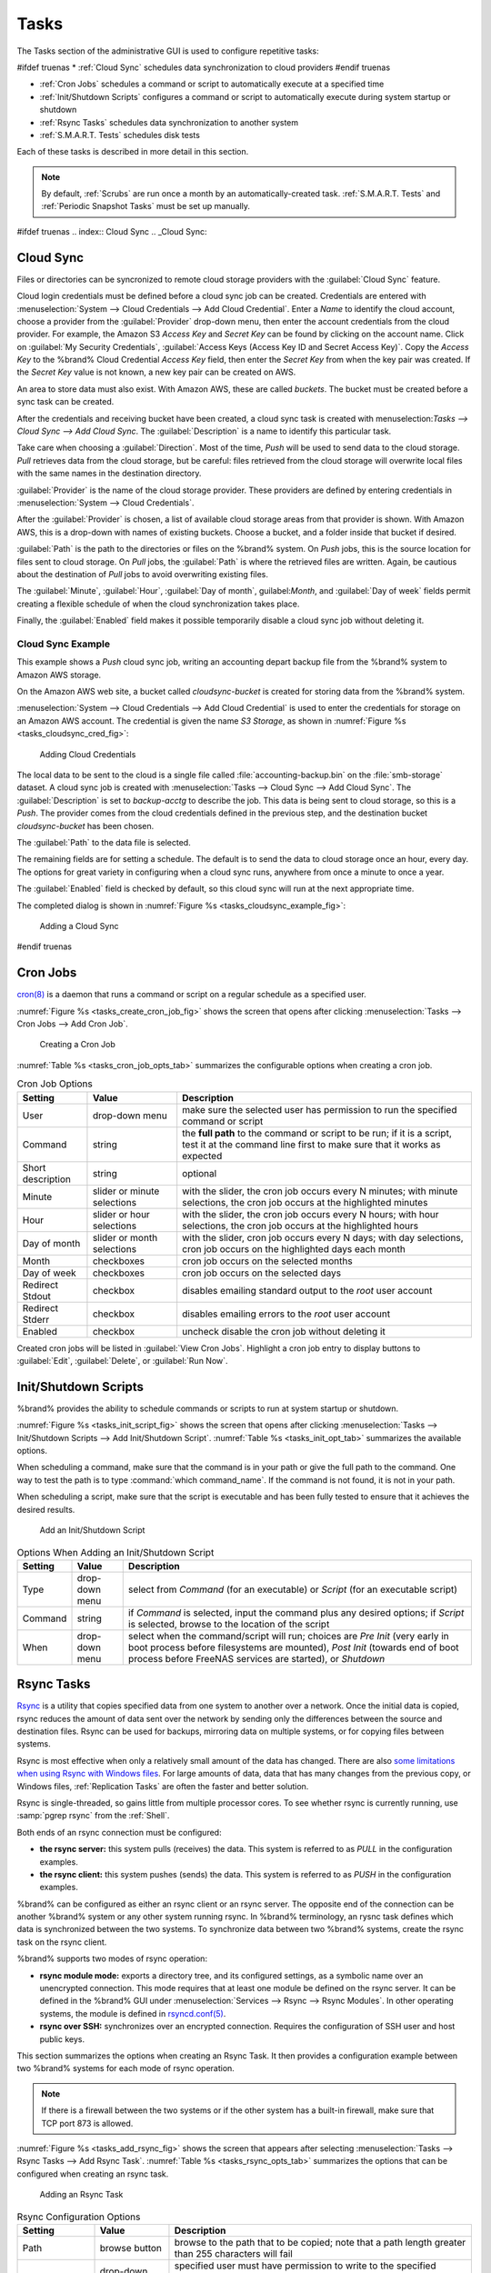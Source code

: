 .. index:: Tasks
.. _Tasks:

Tasks
=====

The Tasks section of the administrative GUI is used to configure
repetitive tasks:

#ifdef truenas
* :ref:`Cloud Sync` schedules data synchronization to cloud providers
#endif truenas

* :ref:`Cron Jobs` schedules a command or script to automatically
  execute at a specified time

* :ref:`Init/Shutdown Scripts` configures a command or script to
  automatically execute during system startup or shutdown

* :ref:`Rsync Tasks` schedules data synchronization to another system

* :ref:`S.M.A.R.T. Tests` schedules disk tests

Each of these tasks is described in more detail in this section.

.. note:: By default, :ref:`Scrubs` are run once a month by an
   automatically-created task. :ref:`S.M.A.R.T. Tests` and
   :ref:`Periodic Snapshot Tasks` must be set up manually.


#ifdef truenas
.. index:: Cloud Sync
.. _Cloud Sync:

Cloud Sync
----------

Files or directories can be syncronized to remote cloud storage
providers with the :guilabel:`Cloud Sync` feature.

Cloud login credentials must be defined before a cloud sync job can be
created. Credentials are entered with
:menuselection:`System --> Cloud Credentials
--> Add Cloud Credential`.
Enter a *Name* to identify the cloud account, choose a provider from
the :guilabel:`Provider` drop-down menu, then enter the account
credentials from the cloud provider. For example, the Amazon S3
*Access Key* and *Secret Key* can be found by clicking on the account
name. Click on :guilabel:`My Security Credentials`,
:guilabel:`Access Keys (Access Key ID and Secret Access Key)`. Copy
the *Access Key* to the %brand% Cloud Credential *Access Key* field,
then enter the *Secret Key* from when the key pair was created. If the
*Secret Key* value is not known, a new key pair can be created on AWS.

An area to store data must also exist. With Amazon AWS, these are
called *buckets*. The bucket must be created before a sync task can be
created.

After the credentials and receiving bucket have been created, a cloud
sync task is created with
menuselection:`Tasks --> Cloud Sync --> Add Cloud Sync`.
The :guilabel:`Description` is a name to identify this particular
task.

Take care when choosing a :guilabel:`Direction`. Most of the time,
*Push* will be used to send data to the cloud storage. *Pull*
retrieves data from the cloud storage, but be careful: files retrieved
from the cloud storage will overwrite local files with the same names
in the destination directory.

:guilabel:`Provider` is the name of the cloud storage provider. These
providers are defined by entering credentials in
:menuselection:`System --> Cloud Credentials`.

After the :guilabel:`Provider` is chosen, a list of available cloud
storage areas from that provider is shown. With Amazon AWS, this is a
drop-down with names of existing buckets. Choose a bucket, and a
folder inside that bucket if desired.

:guilabel:`Path` is the path to the directories or files on the
%brand% system. On *Push* jobs, this is the source location for files
sent to cloud storage. On *Pull* jobs, the :guilabel:`Path` is where
the retrieved files are written. Again, be cautious about the
destination of *Pull* jobs to avoid overwriting existing files.

The :guilabel:`Minute`, :guilabel:`Hour`, :guilabel:`Day of month`,
guilabel:`Month`, and :guilabel:`Day of week` fields permit creating a
flexible schedule of when the cloud synchronization takes place.

Finally, the :guilabel:`Enabled` field makes it possible temporarily
disable a cloud sync job without deleting it.


.. _Cloud Sync Example:

Cloud Sync Example
~~~~~~~~~~~~~~~~~~

This example shows a *Push* cloud sync job, writing an accounting
depart backup file from the %brand% system to Amazon AWS storage.

On the Amazon AWS web site, a bucket called *cloudsync-bucket* is
created for storing data from the %brand% system.

:menuselection:`System --> Cloud Credentials --> Add Cloud Credential`
is used to enter the credentials for storage on an Amazon AWS account.
The credential is given the name *S3 Storage*, as shown in
:numref:`Figure %s <tasks_cloudsync_cred_fig>`:


.. _tasks_cloudsync_cred_fig:

.. figure:: images/cloudsync-cred.png

   Adding Cloud Credentials


The local data to be sent to the cloud is a single file called
:file:`accounting-backup.bin` on the :file:`smb-storage` dataset. A
cloud sync job is created with
:menuselection:`Tasks --> Cloud Sync --> Add Cloud Sync`.
The :guilabel:`Description` is set to *backup-acctg* to describe the
job. This data is being sent to cloud storage, so this is a *Push*.
The provider comes from the cloud credentials defined in the previous
step, and the destination bucket *cloudsync-bucket* has been chosen.

The :guilabel:`Path` to the data file is selected.

The remaining fields are for setting a schedule. The default is to
send the data to cloud storage once an hour, every day. The options
for great variety in configuring when a cloud sync runs, anywhere from
once a minute to once a year.

The :guilabel:`Enabled` field is checked by default, so this cloud
sync will run at the next appropriate time.

The completed dialog is shown in
:numref:`Figure %s <tasks_cloudsync_example_fig>`:


.. _tasks_cloudsync_example_fig:

.. figure:: images/cloudsync-example-cropped.png

   Adding a Cloud Sync


#endif truenas

.. index:: Cron Jobs
.. _Cron Jobs:

Cron Jobs
---------

`cron(8) <http://www.freebsd.org/cgi/man.cgi?query=cron>`_
is a daemon that runs a command or script on a regular schedule as a
specified user.

:numref:`Figure %s <tasks_create_cron_job_fig>`
shows the screen that opens after clicking
:menuselection:`Tasks --> Cron Jobs --> Add Cron Job`.


.. _tasks_create_cron_job_fig:

.. figure:: images/cron.png

   Creating a Cron Job


:numref:`Table %s <tasks_cron_job_opts_tab>`
summarizes the configurable options when creating a cron job.

.. tabularcolumns:: |>{\RaggedRight}p{\dimexpr 0.16\linewidth-2\tabcolsep}
                    |>{\RaggedRight}p{\dimexpr 0.20\linewidth-2\tabcolsep}
                    |>{\RaggedRight}p{\dimexpr 0.63\linewidth-2\tabcolsep}|

.. _tasks_cron_job_opts_tab:

.. table:: Cron Job Options
   :class: longtable

   +-------------------+-----------------------------+---------------------------------------------------------------------------------------------------------+
   | Setting           | Value                       | Description                                                                                             |
   |                   |                             |                                                                                                         |
   +===================+=============================+=========================================================================================================+
   | User              | drop-down menu              | make sure the selected user has permission to run the specified command or script                       |
   |                   |                             |                                                                                                         |
   +-------------------+-----------------------------+---------------------------------------------------------------------------------------------------------+
   | Command           | string                      | the **full path** to the command or script to be run; if it is a script, test it at the command line    |
   |                   |                             | first to make sure that it works as expected                                                            |
   |                   |                             |                                                                                                         |
   +-------------------+-----------------------------+---------------------------------------------------------------------------------------------------------+
   | Short description | string                      | optional                                                                                                |
   |                   |                             |                                                                                                         |
   +-------------------+-----------------------------+---------------------------------------------------------------------------------------------------------+
   | Minute            | slider or minute selections | with the slider, the cron job occurs every N minutes;                                                   |
   |                   |                             | with minute selections, the cron job occurs at the highlighted minutes                                  |
   |                   |                             |                                                                                                         |
   +-------------------+-----------------------------+---------------------------------------------------------------------------------------------------------+
   | Hour              | slider or hour selections   | with the slider, the cron job occurs every N hours;                                                     |
   |                   |                             | with hour selections, the cron job occurs at the highlighted hours                                      |
   |                   |                             |                                                                                                         |
   +-------------------+-----------------------------+---------------------------------------------------------------------------------------------------------+
   | Day of month      | slider or month selections  | with the slider, cron job occurs every N days;                                                          |
   |                   |                             | with day selections, cron job occurs on the highlighted days each month                                 |
   |                   |                             |                                                                                                         |
   +-------------------+-----------------------------+---------------------------------------------------------------------------------------------------------+
   | Month             | checkboxes                  | cron job occurs on the selected months                                                                  |
   |                   |                             |                                                                                                         |
   +-------------------+-----------------------------+---------------------------------------------------------------------------------------------------------+
   | Day of week       | checkboxes                  | cron job occurs on the selected days                                                                    |
   |                   |                             |                                                                                                         |
   +-------------------+-----------------------------+---------------------------------------------------------------------------------------------------------+
   | Redirect Stdout   | checkbox                    | disables emailing standard output to the *root* user account                                            |
   |                   |                             |                                                                                                         |
   +-------------------+-----------------------------+---------------------------------------------------------------------------------------------------------+
   | Redirect Stderr   | checkbox                    | disables emailing errors to the *root* user account                                                     |
   |                   |                             |                                                                                                         |
   +-------------------+-----------------------------+---------------------------------------------------------------------------------------------------------+
   | Enabled           | checkbox                    | uncheck disable the cron job without deleting it                                                        |
   |                   |                             |                                                                                                         |
   +-------------------+-----------------------------+---------------------------------------------------------------------------------------------------------+


Created cron jobs will be listed in :guilabel:`View Cron Jobs`.
Highlight a cron job entry to display buttons to :guilabel:`Edit`,
:guilabel:`Delete`, or :guilabel:`Run Now`.


.. _Init/Shutdown Scripts:

Init/Shutdown Scripts
---------------------

%brand% provides the ability to schedule commands or scripts to run
at system startup or shutdown.

:numref:`Figure %s <tasks_init_script_fig>`
shows the screen that opens after clicking
:menuselection:`Tasks --> Init/Shutdown Scripts --> Add Init/Shutdown
Script`.
:numref:`Table %s <tasks_init_opt_tab>`
summarizes the available options.

When scheduling a command, make sure that the command is in your path
or give the full path to the command. One way to test the path is to
type :command:`which command_name`. If the command is not found, it is
not in your path.

When scheduling a script, make sure that the script is executable and
has been fully tested to ensure that it achieves the desired results.


.. _tasks_init_script_fig:

.. figure:: images/init.png

   Add an Init/Shutdown Script


.. tabularcolumns:: |>{\RaggedRight}p{\dimexpr 0.16\linewidth-2\tabcolsep}
                    |>{\RaggedRight}p{\dimexpr 0.20\linewidth-2\tabcolsep}
                    |>{\RaggedRight}p{\dimexpr 0.63\linewidth-2\tabcolsep}|

.. _tasks_init_opt_tab:

.. table:: Options When Adding an Init/Shutdown Script
   :class: longtable

   +-------------+----------------+-----------------------------------------------------------------------------------+
   | Setting     | Value          | Description                                                                       |
   |             |                |                                                                                   |
   |             |                |                                                                                   |
   +=============+================+===================================================================================+
   | Type        | drop-down menu | select from *Command* (for an executable) or                                      |
   |             |                | *Script* (for an executable script)                                               |
   |             |                |                                                                                   |
   +-------------+----------------+-----------------------------------------------------------------------------------+
   | Command     | string         | if *Command* is selected, input the command plus any desired options; if          |
   |             |                | *Script* is selected, browse to the location of the script                        |
   |             |                |                                                                                   |
   +-------------+----------------+-----------------------------------------------------------------------------------+
   | When        | drop-down menu | select when the command/script will run; choices are *Pre Init*                   |
   |             |                | (very early in boot process before filesystems are mounted), *Post Init*          |
   |             |                | (towards end of boot process before FreeNAS services are started), or *Shutdown*  |
   |             |                |                                                                                   |
   +-------------+----------------+-----------------------------------------------------------------------------------+


.. index:: Rsync Tasks
.. _Rsync Tasks:

Rsync Tasks
-----------

`Rsync <http://www.samba.org/ftp/rsync/rsync.html>`_
is a utility that copies specified data from one system to another
over a network. Once the initial data is copied, rsync reduces the
amount of data sent over the network by sending only the differences
between the source and destination files. Rsync can be used for
backups, mirroring data on multiple systems, or for copying files
between systems.

Rsync is most effective when only a relatively small amount of the
data has changed. There are also
`some limitations when using Rsync with Windows files
<https://forums.freenas.org/index.php?threads/impaired-rsync-permissions-support-for-windows-datasets.43973/>`_.
For large amounts of data, data that has many changes from the
previous copy, or Windows files, :ref:`Replication Tasks` are often
the faster and better solution.

Rsync is single-threaded, so gains little from multiple processor
cores. To see whether rsync is currently running, use
:samp:`pgrep rsync` from the :ref:`Shell`.

Both ends of an rsync connection must be configured:

* **the rsync server:** this system pulls (receives) the data. This
  system is referred to as *PULL* in the configuration examples.

* **the rsync client:** this system pushes (sends) the data. This
  system is referred to as *PUSH* in the configuration examples.

%brand% can be configured as either an rsync client or an rsync
server. The opposite end of the connection can be another %brand%
system or any other system running rsync. In %brand% terminology, an
rysnc task defines which data is synchronized between the two systems.
To synchronize data between two %brand% systems, create the rsync task
on the rsync client.

%brand% supports two modes of rsync operation:

* **rsync module mode:** exports a directory tree, and its configured
  settings, as a symbolic name over an unencrypted connection. This
  mode requires that at least one module be defined on the rsync
  server. It can be defined in the %brand% GUI under
  :menuselection:`Services --> Rsync --> Rsync Modules`.
  In other operating systems, the module is defined in
  `rsyncd.conf(5) <http://www.samba.org/ftp/rsync/rsyncd.conf.html>`_.

* **rsync over SSH:** synchronizes over an encrypted connection.
  Requires the configuration of SSH user and host public keys.

This section summarizes the options when creating an Rsync Task. It
then provides a configuration example between two %brand% systems for
each mode of rsync operation.

.. note:: If there is a firewall between the two systems or if the
   other system has a built-in firewall, make sure that TCP port 873
   is allowed.

:numref:`Figure %s <tasks_add_rsync_fig>`
shows the screen that appears after selecting
:menuselection:`Tasks --> Rsync Tasks --> Add Rsync Task`.
:numref:`Table %s <tasks_rsync_opts_tab>`
summarizes the options that can be configured when creating an rsync
task.


.. _tasks_add_rsync_fig:

.. figure:: images/rsync1a.png

   Adding an Rsync Task


.. tabularcolumns:: |>{\RaggedRight}p{\dimexpr 0.16\linewidth-2\tabcolsep}
                    |>{\RaggedRight}p{\dimexpr 0.20\linewidth-2\tabcolsep}
                    |>{\RaggedRight}p{\dimexpr 0.63\linewidth-2\tabcolsep}|

.. _tasks_rsync_opts_tab:

.. table:: Rsync Configuration Options
   :class: longtable

   +----------------------------------+-----------------------------+-------------------------------------------------------------------------------------------+
   | Setting                          | Value                       | Description                                                                               |
   |                                  |                             |                                                                                           |
   |                                  |                             |                                                                                           |
   +==================================+=============================+===========================================================================================+
   | Path                             | browse button               | browse to the path that to be copied; note that a path length greater than 255            |
   |                                  |                             | characters will fail                                                                      |
   |                                  |                             |                                                                                           |
   +----------------------------------+-----------------------------+-------------------------------------------------------------------------------------------+
   | User                             | drop-down menu              | specified user must have permission to write to the specified directory on the remote     |
   |                                  |                             | system; due to a limitation in FreeBSD, the user name cannot contain spaces or exceed 17  |
   |                                  |                             | characters                                                                                |
   |                                  |                             |                                                                                           |
   +----------------------------------+-----------------------------+-------------------------------------------------------------------------------------------+
   | Remote Host                      | string                      | IP address or hostname of the remote system that will store the copy; use the format      |
   |                                  |                             | *username@remote_host* if the username differs on the remote host                         |
   |                                  |                             |                                                                                           |
   +----------------------------------+-----------------------------+-------------------------------------------------------------------------------------------+
   | Remote SSH Port                  | integer                     | only available in  *Rsync over SSH* mode; allows specifying an SSH port                   |
   |                                  |                             | other than the default of *22*                                                            |
   |                                  |                             |                                                                                           |
   +----------------------------------+-----------------------------+-------------------------------------------------------------------------------------------+
   | Rsync mode                       | drop-down menu              | choices are *Rsync module* or                                                             |
   |                                  |                             | *Rsync over SSH*                                                                          |
   |                                  |                             |                                                                                           |
   +----------------------------------+-----------------------------+-------------------------------------------------------------------------------------------+
   | Remote Module Name               | string                      | only appears when using *Rsync module* mode, at least one module must be defined in       |
   |                                  |                             | `rsyncd.conf(5) <http://www.samba.org/ftp/rsync/rsyncd.conf.html>`_                       |
   |                                  |                             | of rsync server or in the :guilabel:`Rsync Modules` of another                            |
   |                                  |                             | system                                                                                    |
   |                                  |                             |                                                                                           |
   +----------------------------------+-----------------------------+-------------------------------------------------------------------------------------------+
   | Remote Path                      | string                      | only appears when using *Rsync over SSH* mode, enter the **existing** path on the remote  |
   |                                  |                             | host to sync with (e.g. */mnt/volume*); note that maximum path length is 255 characters   |
   |                                  |                             |                                                                                           |
   +----------------------------------+-----------------------------+-------------------------------------------------------------------------------------------+
   | Validate Remote Path             | checkbox                    | if the :guilabel:`Remote Path` does not yet exist, check this box to have it              |
   |                                  |                             | automatically created                                                                     |
   +----------------------------------+-----------------------------+-------------------------------------------------------------------------------------------+
   | Direction                        | drop-down menu              | choices are *Push* or                                                                     |
   |                                  |                             | *Pull*; default is to push to a remote host                                               |
   |                                  |                             |                                                                                           |
   +----------------------------------+-----------------------------+-------------------------------------------------------------------------------------------+
   | Short Description                | string                      | optional                                                                                  |
   |                                  |                             |                                                                                           |
   +----------------------------------+-----------------------------+-------------------------------------------------------------------------------------------+
   | Minute                           | slider or minute selections | if use the slider, sync occurs every N minutes; if use minute selections, sync occurs at  |
   |                                  |                             | the highlighted minutes                                                                   |
   |                                  |                             |                                                                                           |
   +----------------------------------+-----------------------------+-------------------------------------------------------------------------------------------+
   | Hour                             | slider or hour selections   | if use the slider, sync occurs every N hours; if use hour selections, sync occurs at the  |
   |                                  |                             | highlighted hours                                                                         |
   |                                  |                             |                                                                                           |
   +----------------------------------+-----------------------------+-------------------------------------------------------------------------------------------+
   | Day of month                     | slider or day selections    | if use the slider, sync occurs every N days; if use day selections, sync occurs on the    |
   |                                  |                             | highlighted days                                                                          |
   |                                  |                             |                                                                                           |
   +----------------------------------+-----------------------------+-------------------------------------------------------------------------------------------+
   | Month                            | checkboxes                  | task occurs on the selected months                                                        |
   |                                  |                             |                                                                                           |
   +----------------------------------+-----------------------------+-------------------------------------------------------------------------------------------+
   | Day of week                      | checkboxes                  | task occurs on the selected days of the week                                              |
   |                                  |                             |                                                                                           |
   +----------------------------------+-----------------------------+-------------------------------------------------------------------------------------------+
   | Recursive                        | checkbox                    | if checked, copy will include all subdirectories of the specified volume                  |
   |                                  |                             |                                                                                           |
   +----------------------------------+-----------------------------+-------------------------------------------------------------------------------------------+
   | Times                            | checkbox                    | preserve modification times of files                                                      |
   |                                  |                             |                                                                                           |
   +----------------------------------+-----------------------------+-------------------------------------------------------------------------------------------+
   | Compress                         | checkbox                    | recommended on slow connections as reduces size of data to be transmitted                 |
   |                                  |                             |                                                                                           |
   +----------------------------------+-----------------------------+-------------------------------------------------------------------------------------------+
   | Archive                          | checkbox                    | equivalent to :command:`-rlptgoD` (recursive, copy symlinks as symlinks, preserve         |
   |                                  |                             | permissions, preserve modification times, preserve group, preserve owner (super-user      |
   |                                  |                             | only), and preserve device files (super-user only) and special files)                     |
   |                                  |                             |                                                                                           |
   +----------------------------------+-----------------------------+-------------------------------------------------------------------------------------------+
   | Delete                           | checkbox                    | delete files in destination directory that do not exist in sending directory              |
   |                                  |                             |                                                                                           |
   +----------------------------------+-----------------------------+-------------------------------------------------------------------------------------------+
   | Quiet                            | checkbox                    | suppresses informational messages from the remote server                                  |
   |                                  |                             |                                                                                           |
   +----------------------------------+-----------------------------+-------------------------------------------------------------------------------------------+
   | Preserve permissions             | checkbox                    | preserves original file permissions; useful if User is set to *root*                      |
   |                                  |                             |                                                                                           |
   |                                  |                             |                                                                                           |
   +----------------------------------+-----------------------------+-------------------------------------------------------------------------------------------+
   | Preserve extended attributes     | checkbox                    | both systems must support                                                                 |
   |                                  |                             | `extended attributes <http://en.wikipedia.org/wiki/Xattr>`_                               |
   |                                  |                             |                                                                                           |
   +----------------------------------+-----------------------------+-------------------------------------------------------------------------------------------+
   | Delay Updates                    | checkbox                    | when checked, the temporary file from each updated file is saved to a holding directory   |
   |                                  |                             | until the end of the transfer, when all transferred files are renamed into place          |
   |                                  |                             |                                                                                           |
   +----------------------------------+-----------------------------+-------------------------------------------------------------------------------------------+
   | Extra options                    | string                      | `rsync(1) <http://rsync.samba.org/ftp/rsync/rsync.html>`_                                 |
   |                                  |                             | options not covered by the GUI; if the :literal:`*` character is used, it                 |
   |                                  |                             | must be escaped with a backslash (:literal:`\\*.txt`)                                     |
   |                                  |                             | or used inside single quotes (:literal:`'*.txt'`)                                         |
   |                                  |                             |                                                                                           |
   +----------------------------------+-----------------------------+-------------------------------------------------------------------------------------------+
   | Enabled                          | checkbox                    | uncheck to disable the rsync task without deleting it; note that when the :ref:`Rsync`    |
   |                                  |                             | service is OFF, the rsync task will continue to look for the server unless this           |
   |                                  |                             | checkbox is unchecked                                                                     |
   |                                  |                             |                                                                                           |
   +----------------------------------+-----------------------------+-------------------------------------------------------------------------------------------+


If the rysnc server requires password authentication, input
*--password-file=/PATHTO/FILENAME* in the :guilabel:`Extra options`
box, replacing */PATHTO/FILENAME* with the appropriate path to the
file containing the value of the password.

Created rsync tasks will be listed in :guilabel:`View Rsync Tasks`.
Highlight the entry for an rsync task to display buttons for
:guilabel:`Edit`, :guilabel:`Delete`, or :guilabel:`Run Now`.


.. _Rsync Module Mode:

Rsync Module Mode
~~~~~~~~~~~~~~~~~

This configuration example configures rsync module mode between
the two following %brand% systems:

* *192.168.2.2* has existing data in :file:`/mnt/local/images`. It
  will be the rsync client, meaning that an rsync task needs to be
  defined. It will be referred to as *PUSH.*

* *192.168.2.6* has an existing volume named :file:`/mnt/remote`. It
  will be the rsync server, meaning that it will receive the contents
  of :file:`/mnt/local/images`. An rsync module needs to be defined on
  this system and the rsyncd service needs to be started. It will be
  referred to as *PULL.*

On *PUSH*, an rsync task is defined in
:menuselection:`Tasks --> Rsync Tasks --> Add Rsync Task`.
In this example:

* the :guilabel:`Path` points to :file:`/usr/local/images`, the
  directory to be copied

* the :guilabel:`Remote Host` points to *192.168.2.6*, the IP address
  of the rsync server

* the :guilabel:`Rsync Mode` is *Rsync module*

* the :guilabel:`Remote Module Name` is *backups*; this will need to
  be defined on the rsync server

* the :guilabel:`Direction` is *Push*

* the rsync is scheduled to occur every 15 minutes

* the :guilabel:`User` is set to *root* so it has permission to write
  anywhere

* the :guilabel:`Preserve Permissions` checkbox is checked so that the
  original permissions are not overwritten by the *root* user

On *PULL*, an rsync module is defined in
:menuselection:`Services --> Rsync Modules --> Add Rsync Module`.
In this example:

* the :guilabel:`Module Name` is *backups*; this needs to match the
  setting on the rsync client

* the :guilabel:`Path` is :file:`/mnt/remote`; a directory called
  :file:`images` will be created to hold the contents of
  :file:`/usr/local/images`

* the :guilabel:`User` is set to *root* so it has permission to write
  anywhere

* :guilabel:`Hosts allow` is set to *192.168.2.2*, the IP address of
  the rsync client

Descriptions of the configurable options can be found in
`Rsync Modules`.

To finish the configuration, start the rsync service on *PULL* in
:menuselection:`Services --> Control Services`.
If the rsync is successful, the contents of
:file:`/mnt/local/images/` will be mirrored to
:file:`/mnt/remote/images/`.


.. _Rsync over SSH Mode:

Rsync over SSH Mode
~~~~~~~~~~~~~~~~~~~

SSH replication mode does not require the creation of an rsync module
or for the rsync service to be running on the rsync server. It does
require SSH to be configured before creating the rsync task:

* a public/private key pair for the rsync user account (typically
  *root*) must be generated on *PUSH* and the public key copied to the
  same user account on *PULL*

* to mitigate the risk of man-in-the-middle attacks, the public host
  key of *PULL* must be copied to *PUSH*

* the SSH service must be running on *PULL*

To create the public/private key pair for the rsync user account, open
:ref:`Shell` on *PUSH* and run :command:`ssh-keygen`. This example
generates an RSA type public/private key pair for the *root* user.
When creating the key pair, do not enter the passphrase as the key is
meant to be used for an automated task.

.. code-block:: none

 ssh-keygen -t rsa
 Generating public/private rsa key pair.
 Enter file in which to save the key (/root/.ssh/id_rsa):
 Created directory '/root/.ssh'.
 Enter passphrase (empty for no passphrase):
 Enter same passphrase again:
 Your identification has been saved in /root/.ssh/id_rsa.
 Your public key has been saved in /root/.ssh/id_rsa.pub.
 The key fingerprint is:
 f5:b0:06:d1:33:e4:95:cf:04:aa:bb:6e:a4:b7:2b:df root@freenas.local
 The key's randomart image is:
 +--[ RSA 2048]----+
 |        .o. oo   |
 |         o+o. .  |
 |       . =o +    |
 |        + +   o  |
 |       S o .     |
 |       .o        |
 |      o.         |
 |    o oo         |
 |     **oE        |
 |-----------------|
 |                 |
 |-----------------|


%brand% supports RSA keys for SSH. When creating the key, use
:samp:`-t rsa` to specify this type of key.

.. note:: If a different user account is used for the rsync task, use
   the :command:`su -` command after mounting the filesystem but
   before generating the key. For example, if the rsync task is
   configured to use the *user1* user account, use this command to
   become that user:

   .. code-block:: none

    su - user1


Next, view and copy the contents of the generated public key:

.. code-block:: none

 more .ssh/id_rsa.pub
 ssh-rsa AAAAB3NzaC1yc2EAAAADAQABAAABAQC1lBEXRgw1W8y8k+lXPlVR3xsmVSjtsoyIzV/PlQPo
 SrWotUQzqILq0SmUpViAAv4Ik3T8NtxXyohKmFNbBczU6tEsVGHo/2BLjvKiSHRPHc/1DX9hofcFti4h
 dcD7Y5mvU3MAEeDClt02/xoi5xS/RLxgP0R5dNrakw958Yn001sJS9VMf528fknUmasti00qmDDcp/kO
 xT+S6DFNDBy6IYQN4heqmhTPRXqPhXqcD1G+rWr/nZK4H8Ckzy+l9RaEXMRuTyQgqJB/rsRcmJX5fApd
 DmNfwrRSxLjDvUzfywnjFHlKk/+TQIT1gg1QQaj21PJD9pnDVF0AiJrWyWnR root@freenas.local


Go to *PULL* and paste (or append) the copied key into the
:guilabel:`SSH Public Key` field of
:menuselection:`Account --> Users --> View Users --> root
--> Modify User`,
or the username of the specified rsync user account. The paste for the
above example is shown in
:numref:`Figure %s <tasks_pasting_sshkey_fig>`.
When pasting the key, ensure that it is pasted as one long line and,
if necessary, remove any extra spaces representing line breaks.


.. _tasks_pasting_sshkey_fig:

.. figure:: images/rsync2.png

   Pasting the User's SSH Public Key


While on *PULL*, verify that the SSH service is running in
:menuselection:`Services --> Control Services`
and start it if it is not.

Next, copy the host key of *PULL* using Shell on *PUSH*. The following
command copies the RSA host key of the *PULL* server used in our
previous example. Be sure to include the double bracket *>>* to
prevent overwriting any existing entries in the :file:`known_hosts`
file:

.. code-block:: none

 ssh-keyscan -t rsa 192.168.2.6 >> /root/.ssh/known_hosts


.. note:: If *PUSH* is a Linux system, use this command to copy the
   RSA key to the Linux system:

   .. code-block:: none

      cat ~/.ssh/id_rsa.pub | ssh user@192.168.2.6 'cat >> .ssh/authorized_keys'


The rsync task can now be created on *PUSH*. To configure rsync SSH
mode using the systems in our previous example, the configuration is
as follows:

* the :guilabel:`Path` points to :file:`/mnt/local/images`, the
  directory to be copied

* the :guilabel:`Remote Host` points to *192.168.2.6*, the IP address
  of the rsync server

* the :guilabel:`Rsync Mode` is *Rsync over SSH*

* the rsync is scheduled to occur every 15 minutes

* the :guilabel:`User` is set to *root* so it has permission to write
  anywhere; the public key for this user must be generated on *PUSH*
  and copied to *PULL*

* the :guilabel:`Preserve Permissions` checkbox is checked so that the
  original permissions are not overwritten by the *root* user

Save the rsync task and the rsync will automatically occur according
to the schedule. In this example, the contents of
:file:`/mnt/local/images/` will automatically appear in
:file:`/mnt/remote/images/` after 15 minutes. If the content does not
appear, use Shell on *PULL* to read :file:`/var/log/messages`. If the
message indicates a *\n* (newline character) in the key, remove the
space in the pasted key--it will be after the character that appears
just before the *\n* in the error message.


.. index:: S.M.A.R.T. Tests
.. _S.M.A.R.T. Tests:

S.M.A.R.T. Tests
----------------

`S.M.A.R.T. <http://en.wikipedia.org/wiki/S.M.A.R.T.>`_
(Self-Monitoring, Analysis and Reporting Technology) is a monitoring
system for computer hard disk drives to detect and report on various
indicators of reliability. When a failure is anticipated by
S.M.A.R.T., the drive should be replaced. Most modern ATA, IDE, and
SCSI-3 hard drives support S.M.A.R.T.--refer to the drive
documentation for confirmation.

:numref:`Figure %s <tasks_add_smart_test_fig>`
shows the configuration screen that appears after selecting
:menuselection:`Tasks --> S.M.A.R.T. Tests --> Add S.M.A.R.T. Test`.
Tests are listed under
:guilabel:`View S.M.A.R.T. Tests`. After creating tests, check the
configuration in
:menuselection:`Services --> S.M.A.R.T.`,
then click the slider to :guilabel:`ON` for the S.M.A.R.T. service in
:menuselection:`Services --> Control Services`.
The S.M.A.R.T. service will not start if there are no volumes.

.. note:: To prevent problems, do not enable the S.M.A.R.T. service if
   the disks are controlled by a RAID controller. It is the job of the
   controller to monitor S.M.A.R.T. and mark drives as Predictive
   Failure when they trip.


.. _tasks_add_smart_test_fig:

.. figure:: images/smart1.png

   Adding a S.M.A.R.T. Test


:numref:`Table %s <tasks_smart_opts_tab>`
summarizes the configurable options when creating a S.M.A.R.T. test.


.. tabularcolumns:: |>{\RaggedRight}p{\dimexpr 0.16\linewidth-2\tabcolsep}
                    |>{\RaggedRight}p{\dimexpr 0.20\linewidth-2\tabcolsep}
                    |>{\RaggedRight}p{\dimexpr 0.63\linewidth-2\tabcolsep}|

.. _tasks_smart_opts_tab:

.. table:: S.M.A.R.T. Test Options
   :class: longtable

   +-------------------+---------------------------+------------------------------------------------------------------------------------------------------------+
   | Setting           | Value                     | Description                                                                                                |
   |                   |                           |                                                                                                            |
   +===================+===========================+============================================================================================================+
   | Disks             | list                      | highlight disks to monitor                                                                                 |
   |                   |                           |                                                                                                            |
   +-------------------+---------------------------+------------------------------------------------------------------------------------------------------------+
   | Type              | drop-down menu            | select type of test to run; see                                                                            |
   |                   |                           | `smartctl(8) <https://www.smartmontools.org/browser/trunk/smartmontools/smartctl.8.in>`_                   |
   |                   |                           | for a description of each type of test (note that some test types will degrade performance or take disks   |
   |                   |                           | offline; do not schedule S.M.A.R.T. tests at the same time as a scrub or during a resilver operation)      |
   |                   |                           |                                                                                                            |
   +-------------------+---------------------------+------------------------------------------------------------------------------------------------------------+
   | Short description | string                    | optional                                                                                                   |
   |                   |                           |                                                                                                            |
   +-------------------+---------------------------+------------------------------------------------------------------------------------------------------------+
   | Hour              | slider or hour selections | if use the slider, test occurs every N hours; if use hour selections, test occurs at the highlighted hours |
   |                   |                           |                                                                                                            |
   +-------------------+---------------------------+------------------------------------------------------------------------------------------------------------+
   | Day of month      | slider or day selections  | if use the slider, test occurs every N days; if use day selections, test occurs on the highlighted days    |
   |                   |                           |                                                                                                            |
   +-------------------+---------------------------+------------------------------------------------------------------------------------------------------------+
   | Month             | checkboxes                | select the months for the test to occur                                                                    |
   |                   |                           |                                                                                                            |
   +-------------------+---------------------------+------------------------------------------------------------------------------------------------------------+
   | Day of week       | checkboxes                | select the days of the week for the test to occur                                                          |
   |                   |                           |                                                                                                            |
   +-------------------+---------------------------+------------------------------------------------------------------------------------------------------------+


An example configuration is to schedule a :guilabel:`Short Self-Test`
once a week and a :guilabel:`Long Self-Test` once a month. These tests
should not have a performance impact, as the disks prioritize normal
I/O over the tests. If a disk fails a test, even if the overall status
is *Passed*, start to think about replacing that disk.

.. warning:: Some S.M.A.R.T. tests cause heavy disk activity and
   can drastically reduce disk performance. Do not schedule S.M.A.R.T.
   tests to run at the same time as scrub or resilver operations or
   during other periods of intense disk activity.

Which tests will run and when can be verified by typing
:command:`smartd -q showtests` within :ref:`Shell`.

The results of a test can be checked from :ref:`Shell` by specifying
the name of the drive. For example, to see the results for disk
*ada0*, type:

.. code-block:: none

   smartctl -l selftest /dev/ada0


If an email address is entered in the :guilabel:`Email to report`
field of
:menuselection:`Services --> S.M.A.R.T.`,
the system will send email to that address when a test fails.
